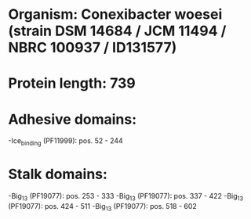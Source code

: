 * Organism: Conexibacter woesei (strain DSM 14684 / JCM 11494 / NBRC 100937 / ID131577)
* Protein length: 739
* Adhesive domains:
-Ice_binding (PF11999): pos. 52 - 244
* Stalk domains:
-Big_13 (PF19077): pos. 253 - 333
-Big_13 (PF19077): pos. 337 - 422
-Big_13 (PF19077): pos. 424 - 511
-Big_13 (PF19077): pos. 518 - 602

